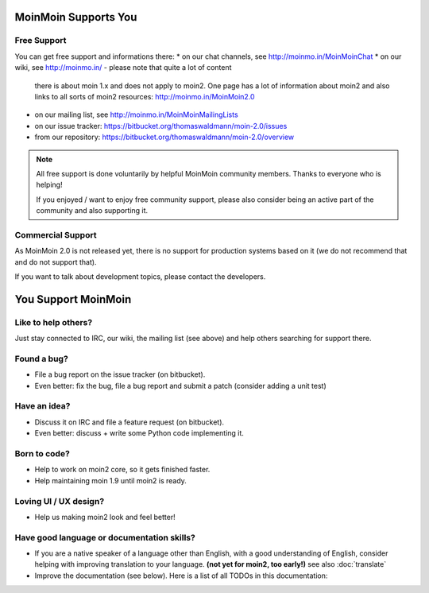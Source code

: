 MoinMoin Supports You
=====================

Free Support
------------
You can get free support and informations there:
* on our chat channels, see http://moinmo.in/MoinMoinChat
* on our wiki, see http://moinmo.in/ - please note that quite a lot of content
  there is about moin 1.x and does not apply to moin2. One page has a lot
  of information about moin2 and also links to all sorts of moin2 resources:
  http://moinmo.in/MoinMoin2.0
* on our mailing list, see http://moinmo.in/MoinMoinMailingLists
* on our issue tracker: https://bitbucket.org/thomaswaldmann/moin-2.0/issues
* from our repository: https://bitbucket.org/thomaswaldmann/moin-2.0/overview

.. note::
   All free support is done voluntarily by helpful MoinMoin community members.
   Thanks to everyone who is helping!

   If you enjoyed / want to enjoy free community support, please also consider
   being an active part of the community and also supporting it.


Commercial Support
------------------
As MoinMoin 2.0 is not released yet, there is no support for production
systems based on it (we do not recommend that and do not support that).

If you want to talk about development topics, please contact the developers.


You Support MoinMoin
====================

Like to help others?
--------------------
Just stay connected to IRC, our wiki, the mailing list (see above) and help
others searching for support there.

Found a bug?
------------
* File a bug report on the issue tracker (on bitbucket).
* Even better: fix the bug, file a bug report and submit a patch (consider
  adding a unit test)

Have an idea?
-------------
* Discuss it on IRC and file a feature request (on bitbucket).
* Even better: discuss + write some Python code implementing it.

Born to code?
-------------
* Help to work on moin2 core, so it gets finished faster.
* Help maintaining moin 1.9 until moin2 is ready.

Loving UI / UX design?
----------------------
* Help us making moin2 look and feel better!

Have good language or documentation skills?
-------------------------------------------
* If you are a native speaker of a language other than English, with a good
  understanding of English, consider helping with improving translation to
  your language. **(not yet for moin2, too early!)** see also :doc:`translate`
* Improve the documentation (see below).
  Here is a list of all TODOs in this documentation:

.. todolist::
